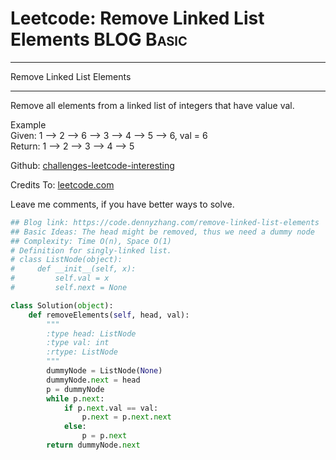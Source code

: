 * Leetcode: Remove Linked List Elements                          :BLOG:Basic:
#+STARTUP: showeverything
#+OPTIONS: toc:nil \n:t ^:nil creator:nil d:nil
:PROPERTIES:
:type:     linkedlist
:END:
---------------------------------------------------------------------
Remove Linked List Elements
---------------------------------------------------------------------
Remove all elements from a linked list of integers that have value val.

Example
Given: 1 --> 2 --> 6 --> 3 --> 4 --> 5 --> 6, val = 6
Return: 1 --> 2 --> 3 --> 4 --> 5

Github: [[url-external:https://github.com/DennyZhang/challenges-leetcode-interesting/tree/master/remove-linked-list-elements][challenges-leetcode-interesting]]

Credits To: [[url-external:https://leetcode.com/problems/remove-linked-list-elements/description/][leetcode.com]]

Leave me comments, if you have better ways to solve.

#+BEGIN_SRC python
## Blog link: https://code.dennyzhang.com/remove-linked-list-elements
## Basic Ideas: The head might be removed, thus we need a dummy node
## Complexity: Time O(n), Space O(1)
# Definition for singly-linked list.
# class ListNode(object):
#     def __init__(self, x):
#         self.val = x
#         self.next = None

class Solution(object):
    def removeElements(self, head, val):
        """
        :type head: ListNode
        :type val: int
        :rtype: ListNode
        """
        dummyNode = ListNode(None)
        dummyNode.next = head
        p = dummyNode
        while p.next:
            if p.next.val == val:
                p.next = p.next.next
            else:
                p = p.next
        return dummyNode.next
#+END_SRC
